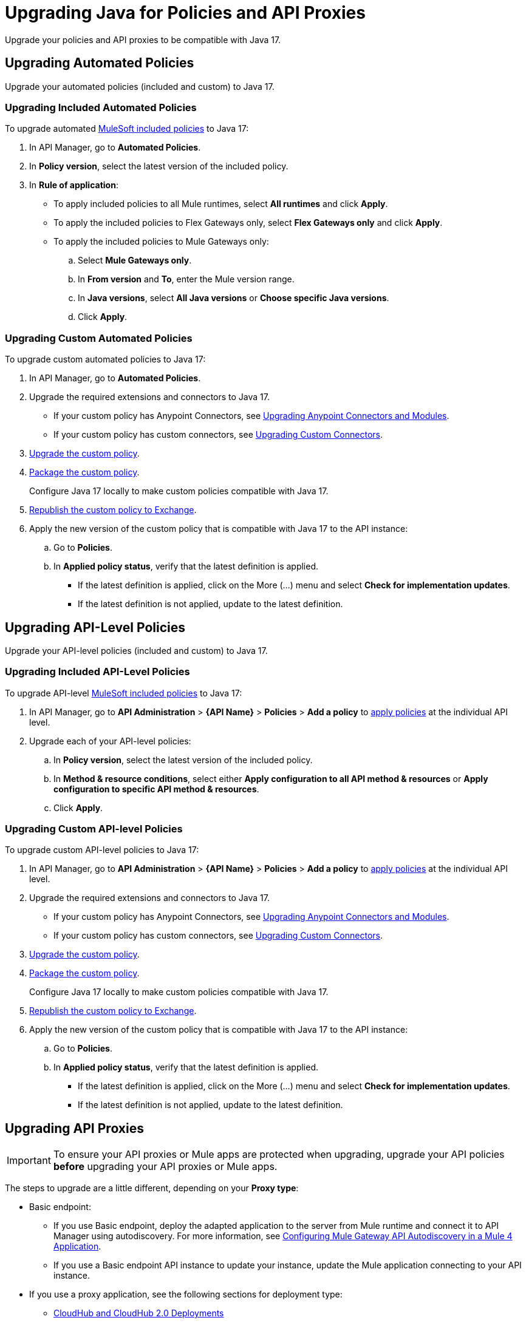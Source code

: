 = Upgrading Java for Policies and API Proxies 

Upgrade your policies and API proxies to be compatible with Java 17.

[[upgrading-automated-policies]]
== Upgrading Automated Policies

Upgrade your automated policies (included and custom) to Java 17.

[[upgrading-included-automated-policies]]
=== Upgrading Included Automated Policies

To upgrade automated xref:mule-gateway::policies-included-directory.adoc[MuleSoft included policies] to Java 17:

. In API Manager, go to *Automated Policies*.
. In *Policy version*, select the latest version of the included policy.
. In *Rule of application*:
  * To apply included policies to all Mule runtimes, select *All runtimes* and click *Apply*.
  * To apply the included policies to Flex Gateways only, select *Flex Gateways only* and click *Apply*.
  * To apply the included policies to Mule Gateways only:
  .. Select *Mule Gateways only*.
  .. In *From version* and *To*, enter the Mule version range.
  .. In *Java versions*, select *All Java versions* or *Choose specific Java versions*. 
  .. Click *Apply*.

[[upgrading-custom-automated-policies]]
=== Upgrading Custom Automated Policies

To upgrade custom automated policies to Java 17:

. In API Manager, go to *Automated Policies*.
. Upgrade the required extensions and connectors to Java 17.
 * If your custom policy has Anypoint Connectors, see xref:java-support.adoc#anypoint-connectors-and-modules[Upgrading Anypoint Connectors and Modules].
 * If your custom policy has custom connectors, see xref:java-support.adoc#custom-connectors[Upgrading Custom Connectors].
. xref:mule-gateway::policies-custom-java-version.adoc[Upgrade the custom policy].
. xref:mule-gateway::policies-custom-package.adoc[Package the custom policy].
+
Configure Java 17 locally to make custom policies compatible with Java 17.
. xref:mule-gateway::policies-custom-upload-to-exchange.adoc[Republish the custom policy to Exchange].
. Apply the new version of the custom policy that is compatible with Java 17 to the API instance:
 .. Go to *Policies*.
 .. In *Applied policy status*, verify that the latest definition is applied.
 * If the latest definition is applied, click on the More (...) menu and select *Check for implementation updates*.
 * If the latest definition is not applied, update to the latest definition.

[[upgrading-api-level-policies]]
== Upgrading API-Level Policies

Upgrade your API-level policies (included and custom) to Java 17.

[[upgrading-included-api-level-policies]]
=== Upgrading Included API-Level Policies

To upgrade API-level xref:mule-gateway::policies-included-directory.adoc[MuleSoft included policies] to Java 17:

. In API Manager, go to *API Administration* > *{API Name}* > *Policies* > *Add a policy* to xref:gateway::policies-included-apply.adoc[apply policies] at the individual API level. 
. Upgrade each of your API-level policies:
.. In *Policy version*, select the latest version of the included policy.
.. In *Method & resource conditions*, select either *Apply configuration to all API method & resources* or *Apply configuration to specific API method & resources*.
.. Click *Apply*.

[[upgrading-custom-api-level-policies]]
=== Upgrading Custom API-level Policies

To upgrade custom API-level policies to Java 17:

. In API Manager, go to *API Administration* > *{API Name}* > *Policies* > *Add a policy* to xref:gateway::policies-included-apply.adoc[apply policies] at the individual API level. 
. Upgrade the required extensions and connectors to Java 17.
 * If your custom policy has Anypoint Connectors, see xref:java-support.adoc#anypoint-connectors-and-modules[Upgrading Anypoint Connectors and Modules].
 * If your custom policy has custom connectors, see xref:java-support.adoc#custom-connectors[Upgrading Custom Connectors].
. xref:mule-gateway::policies-custom-java-version.adoc[Upgrade the custom policy].
. xref:mule-gateway::policies-custom-package.adoc[Package the custom policy].
+
Configure Java 17 locally to make custom policies compatible with Java 17.
. xref:mule-gateway::policies-custom-upload-to-exchange.adoc[Republish the custom policy to Exchange].
. Apply the new version of the custom policy that is compatible with Java 17 to the API instance:
 .. Go to *Policies*.
 .. In *Applied policy status*, verify that the latest definition is applied.
 * If the latest definition is applied, click on the More (...) menu and select *Check for implementation updates*.
 * If the latest definition is not applied, update to the latest definition.

[[upgrading-api-proxies]]
== Upgrading API Proxies

[IMPORTANT]
To ensure your API proxies or Mule apps are protected when upgrading, upgrade your API policies *before* upgrading your API proxies or Mule apps.

The steps to upgrade are a little different, depending on your *Proxy type*: 

* Basic endpoint:
** If you use Basic endpoint, deploy the adapted application to the server from Mule runtime and connect it to API Manager using autodiscovery. For more information, see xref:mule-gateway::mule-gateway-config-autodiscovery-mule4.adoc[Configuring Mule Gateway API Autodiscovery in a Mule 4 Application].
** If you use a Basic endpoint API instance to update your instance, update the Mule application connecting to your API instance.
* If you use a proxy application, see the following sections for deployment type:
** <<cloudhub-and-cloudhub2-deployments>>
** <<hybrid-deployments>>
** <<runtime-fabric-deployments>>


[[cloudhub-and-cloudhub2-deployments]]
=== CloudHub and CloudHub 2.0 Deployments

Before following these steps, ensure your policies are updated. For more information, see <<upgrading-automated-policies>> and <<upgrading-api-level-policies>>. 

. In API Manager, go to *API Administration > Settings*.
. xref:api-manager::edit-api-endpoint-task.adoc[Edit the API instance's configuration settings]:  
 .. In *Runtime Channel*, select the runtime channel to use.
 .. In *Version*, select *4.6.0* or later.
 .. In *Java version*, select *Java 17*.
 . Click *Save & Apply*.

[[hybrid-deployments]]
=== Hybrid Deployments

Before following these steps, ensure your policies are updated. For more information, see <<upgrading-automated-policies>> and <<upgrading-api-level-policies>>. 

. Deploy Mule runtime engine 4.6.x in a new server running on Java 17 and start the server. For more information, see xref:runtime-manager::servers-create.adoc[].
. Select the new target you created running on Java 17 and, in API Manager, go to *API Administration > Settings*.
. xref:api-manager::edit-api-endpoint-task.adoc[Edit the API instance's configuration settings]:  
 .. In *Select target*, select the server running on Java 17 as the target.
. Click *Save & Apply*.
. After the server successfully runs on Java 17, shift your traffic gradually to the new server using a load balancer and turn off the old server after all of its apps are migrated.

[[runtime-fabric-deployments]]
=== Runtime Fabric Deployments 

Before following these steps, ensure your policies are updated. For more information, see <<upgrading-automated-policies>> and <<upgrading-api-level-policies>>. 

. Deploy Mule runtime engine 4.6.x in a new server running on Java 17 and start the server. For more information, see xref:runtime-fabric::proxy-deploy-runtime-fabric.adoc[].
. Select the new target you created running on Java 17 and, in API Manager, go to *API Administration > Settings*.
. xref:api-manager::edit-api-endpoint-task.adoc[Edit the API instance's configuration settings]:  
 .. In *Runtime Channel*, select the runtime channel to use.
 .. In *Version*, select *4.6.0* or later.
 .. In *Java version*, select *Java 17*.
. Click *Save & Apply*.
. After the server successfully runs on Java 17, shift your traffic gradually to the new server using a load balancer and turn off the old server after all of its apps are migrated.

== See Also

* xref:java-support.adoc[]

